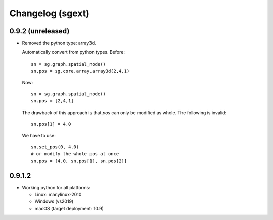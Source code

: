Changelog (sgext)
==================

0.9.2 (unreleased)
------------------

- Removed the python type: array3d.

  Automatically convert from python types.
  Before: ::

      sn = sg.graph.spatial_node()
      sn.pos = sg.core.array.array3d(2,4,1)

  Now: ::

      sn = sg.graph.spatial_node()
      sn.pos = [2,4,1]

  The drawback of this approach is that `pos` can only be modified as
  whole. The following is invalid::

      sn.pos[1] = 4.0

  We have to use: ::

      sn.set_pos(0, 4.0)
      # or modify the whole pos at once
      sn.pos = [4.0, sn.pos[1], sn.pos[2]]

0.9.1.2
------------------

- Working python for all platforms:

  - Linux: manylinux-2010
  - Windows (vs2019)
  - macOS (target deployment: 10.9)
